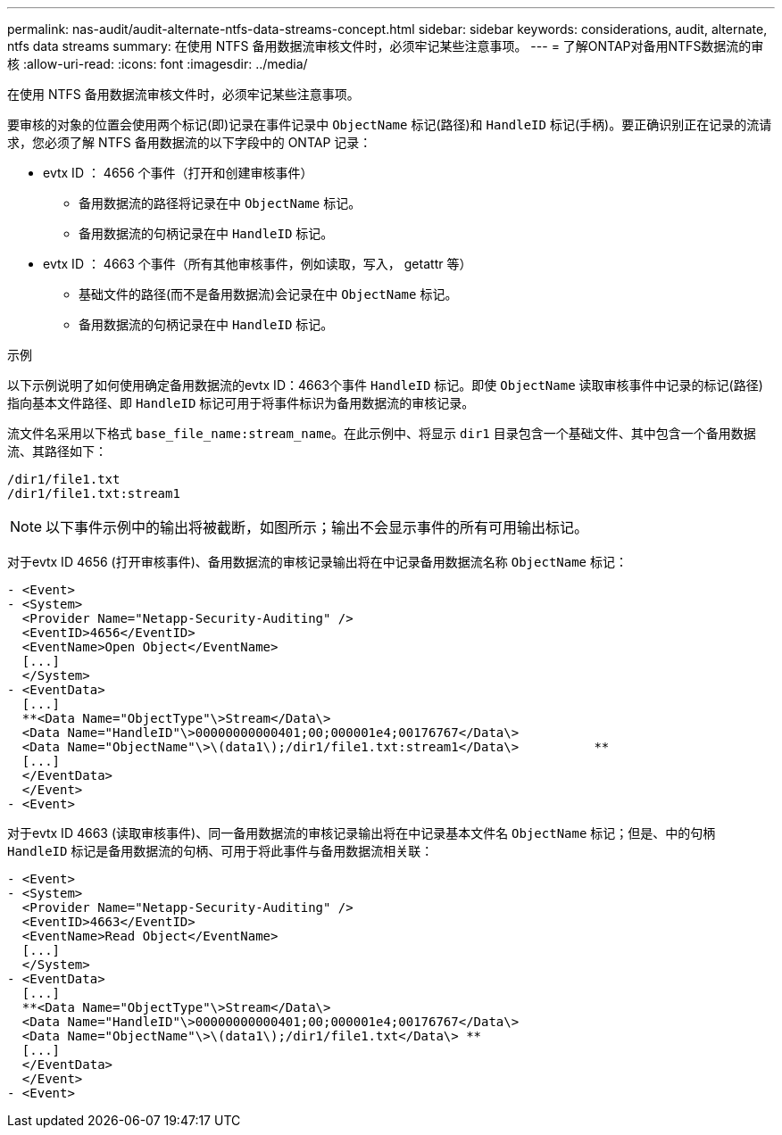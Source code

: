 ---
permalink: nas-audit/audit-alternate-ntfs-data-streams-concept.html 
sidebar: sidebar 
keywords: considerations, audit, alternate, ntfs data streams 
summary: 在使用 NTFS 备用数据流审核文件时，必须牢记某些注意事项。 
---
= 了解ONTAP对备用NTFS数据流的审核
:allow-uri-read: 
:icons: font
:imagesdir: ../media/


[role="lead"]
在使用 NTFS 备用数据流审核文件时，必须牢记某些注意事项。

要审核的对象的位置会使用两个标记(即)记录在事件记录中 `ObjectName` 标记(路径)和 `HandleID` 标记(手柄)。要正确识别正在记录的流请求，您必须了解 NTFS 备用数据流的以下字段中的 ONTAP 记录：

* evtx ID ： 4656 个事件（打开和创建审核事件）
+
** 备用数据流的路径将记录在中 `ObjectName` 标记。
** 备用数据流的句柄记录在中 `HandleID` 标记。


* evtx ID ： 4663 个事件（所有其他审核事件，例如读取，写入， getattr 等）
+
** 基础文件的路径(而不是备用数据流)会记录在中 `ObjectName` 标记。
** 备用数据流的句柄记录在中 `HandleID` 标记。




.示例
以下示例说明了如何使用确定备用数据流的evtx ID：4663个事件 `HandleID` 标记。即使 `ObjectName` 读取审核事件中记录的标记(路径)指向基本文件路径、即 `HandleID` 标记可用于将事件标识为备用数据流的审核记录。

流文件名采用以下格式 `base_file_name:stream_name`。在此示例中、将显示 `dir1` 目录包含一个基础文件、其中包含一个备用数据流、其路径如下：

[listing]
----

/dir1/file1.txt
/dir1/file1.txt:stream1
----
[NOTE]
====
以下事件示例中的输出将被截断，如图所示；输出不会显示事件的所有可用输出标记。

====
对于evtx ID 4656 (打开审核事件)、备用数据流的审核记录输出将在中记录备用数据流名称 `ObjectName` 标记：

[listing]
----

- <Event>
- <System>
  <Provider Name="Netapp-Security-Auditing" />
  <EventID>4656</EventID>
  <EventName>Open Object</EventName>
  [...]
  </System>
- <EventData>
  [...]
  **<Data Name="ObjectType"\>Stream</Data\>
  <Data Name="HandleID"\>00000000000401;00;000001e4;00176767</Data\>
  <Data Name="ObjectName"\>\(data1\);/dir1/file1.txt:stream1</Data\>          **
  [...]
  </EventData>
  </Event>
- <Event>
----
对于evtx ID 4663 (读取审核事件)、同一备用数据流的审核记录输出将在中记录基本文件名 `ObjectName` 标记；但是、中的句柄 `HandleID` 标记是备用数据流的句柄、可用于将此事件与备用数据流相关联：

[listing]
----

- <Event>
- <System>
  <Provider Name="Netapp-Security-Auditing" />
  <EventID>4663</EventID>
  <EventName>Read Object</EventName>
  [...]
  </System>
- <EventData>
  [...]
  **<Data Name="ObjectType"\>Stream</Data\>
  <Data Name="HandleID"\>00000000000401;00;000001e4;00176767</Data\>
  <Data Name="ObjectName"\>\(data1\);/dir1/file1.txt</Data\> **
  [...]
  </EventData>
  </Event>
- <Event>
----
